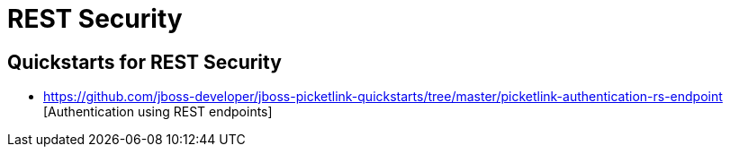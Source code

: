 = REST Security
:awestruct-layout: project
:page-interpolate: true
:showtitle:

== Quickstarts for REST Security

* https://github.com/jboss-developer/jboss-picketlink-quickstarts/tree/master/picketlink-authentication-rs-endpoint [Authentication using REST endpoints]

